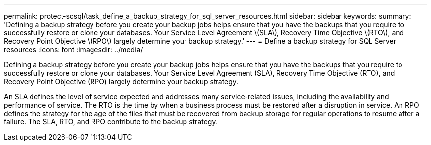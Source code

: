 ---
permalink: protect-scsql/task_define_a_backup_strategy_for_sql_server_resources.html
sidebar: sidebar
keywords:
summary: 'Defining a backup strategy before you create your backup jobs helps ensure that you have the backups that you require to successfully restore or clone your databases. Your Service Level Agreement \(SLA\), Recovery Time Objective \(RTO\), and Recovery Point Objective \(RPO\) largely determine your backup strategy.'
---
= Define a backup strategy for SQL Server resources
:icons: font
:imagesdir: ../media/

[.lead]
Defining a backup strategy before you create your backup jobs helps ensure that you have the backups that you require to successfully restore or clone your databases. Your Service Level Agreement (SLA), Recovery Time Objective (RTO), and Recovery Point Objective (RPO) largely determine your backup strategy.

An SLA defines the level of service expected and addresses many service-related issues, including the availability and performance of service. The RTO is the time by when a business process must be restored after a disruption in service. An RPO defines the strategy for the age of the files that must be recovered from backup storage for regular operations to resume after a failure. The SLA, RTO, and RPO contribute to the backup strategy.
